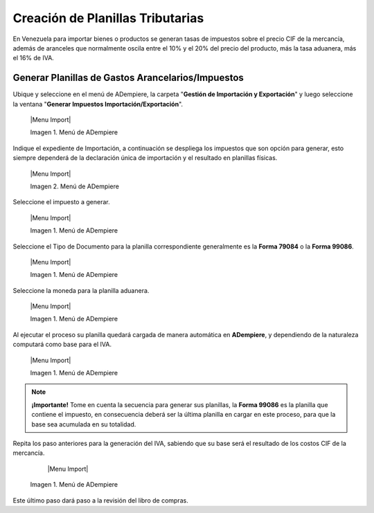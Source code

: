 .. _ERPyA: http://erpya.com
.. |Menú de ADempiere 1| image:: resources/menutransf.png
.. |Ejemplo de Transferencia Bancaria| image:: resources/transferencia.png
.. |Menú de ADempiere 2| image:: resources/menufactura.png
.. |Documento por Pagar 1| image:: resources/doc1.png
.. |Pestaña Línea de la Factura 1| image:: resources/linea1.png
.. |Documento por Pagar 2| image:: resources/doc2.png
.. |Pestaña Línea de la Factura 2| image:: resources/linea2.png
.. |Documento por Pagar 3| image:: resources/doc3.png
.. |Pestaña Línea de la Factura 3| image:: resources/linea3.png
.. |Menú de ADempiere 3| image:: resources/menucaja.png
.. |Campo Organización 1| image:: resources/org3.png
.. |Campo Cuenta Bancaria 1| image:: resources/cuenta3.png
.. |Campo Tipo de Documento 1| image:: resources/tipodoc3.png
.. |Campo Factura 1| image:: resources/factura2.png
.. |Opción Completar 2| image:: resources/completar4.png
.. |Acción Completar| image:: resources/accion1.png
.. |Menú de ADempiere 4| image:: resources/menucierre1.png
.. |Cierre de Caja| image:: resources/cierrecaja.png
.. |Pestaña Línea de Cierre de Caja| image:: resources/linea4.png
.. |Icono Informe| image:: resources/cierrecaja2.png
.. |Reporte de Balance| image:: resources/reporte.png

.. _documento/planillas-tributarias:

**Creación de Planillas Tributarias**
======================================

En Venezuela para importar bienes o productos se generan tasas de impuestos sobre el precio CIF de la mercancía, además de aranceles que normalmente oscila entre el 10% y el 20% del precio del producto, más la tasa aduanera, más el 16% de IVA.

**Generar Planillas de Gastos Arancelarios/Impuestos**
******************************************************

Ubique y seleccione en el menú de ADempiere, la carpeta "**Gestión de Importación y Exportación**" y luego seleccione la ventana "**Generar Impuestos Importación/Exportación**".

    |Menu Import|

    Imagen 1. Menú de ADempiere

Indique el expediente de Importación, a continuación se despliega los impuestos que son opción para generar, esto siempre dependerá de la declaración única de importación y el resultado en planillas físicas.

    |Menu Import|

    Imagen 2. Menú de ADempiere

Seleccione el impuesto a generar.

    |Menu Import|

    Imagen 1. Menú de ADempiere

Seleccione el Tipo de Documento para la planilla correspondiente generalmente es la **Forma 79084** o la **Forma 99086**.

    |Menu Import|

    Imagen 1. Menú de ADempiere

Seleccione la moneda para la planilla aduanera.

    |Menu Import|

    Imagen 1. Menú de ADempiere

Al ejecutar el proceso su planilla quedará cargada de manera automática en **ADempiere**, y dependiendo de la naturaleza computará como base para el IVA.

    |Menu Import|

    Imagen 1. Menú de ADempiere

.. note:: 

    **¡Importante!**
    Tome en cuenta la secuencia para generar sus planillas, la **Forma 99086** es la planilla que contiene el impuesto, en consecuencia deberá ser la última planilla en cargar en este proceso, para que la base sea acumulada en su totalidad.

Repita los paso anteriores para la generación del IVA, sabiendo que su base será el resultado de los costos CIF de la mercancía.

     |Menu Import|

    Imagen 1. Menú de ADempiere

Este último paso dará paso a la revisión del libro de compras.